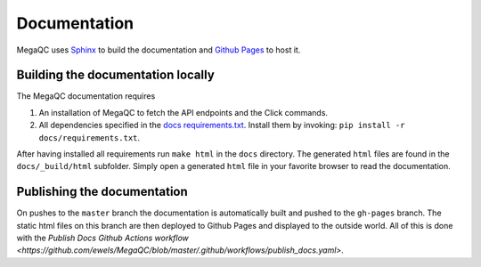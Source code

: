 Documentation
===============

MegaQC uses `Sphinx <https://www.sphinx-doc.org/en/master/>`_ to build the documentation
and `Github Pages <https://pages.github.com/>`_ to host it.

Building the documentation locally
-------------------------------------

The MegaQC documentation requires

1. An installation of MegaQC to fetch the API endpoints and the Click commands.
2. All dependencies specified in the `docs requirements.txt <https://github.com/ewels/MegaQC/blob/master/docs/requirements.txt>`_.
   Install them by invoking: ``pip install -r docs/requirements.txt``. 

After having installed all requirements run ``make html`` in the ``docs`` directory.
The generated ``html`` files are found in the ``docs/_build/html`` subfolder.
Simply open a generated ``html`` file in your favorite browser to read the documentation.

Publishing the documentation
---------------------------------

On pushes to the ``master`` branch the documentation is automatically built and pushed
to the ``gh-pages`` branch. The static html files on this branch are then deployed
to Github Pages and displayed to the outside world.
All of this is done with the `Publish Docs Github Actions workflow <https://github.com/ewels/MegaQC/blob/master/.github/workflows/publish_docs.yaml>`.

